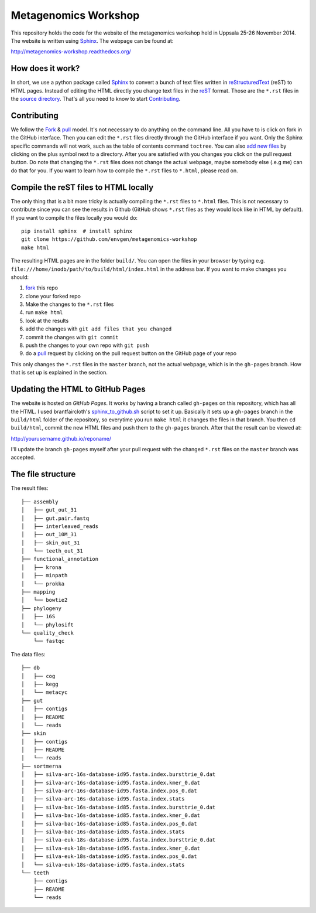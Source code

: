 =====================
Metagenomics Workshop
=====================

This repository holds the code for the website of the metagenomics workshop
held in Uppsala 25-26 November 2014. The website is written using
Sphinx_. The webpage can be found at:

http://metagenomics-workshop.readthedocs.org/

How does it work?
-------------------------
In short, we use a python package called Sphinx_ to convert a bunch of text
files written in reStructuredText_ (reST) to HTML pages. Instead of editing the
HTML directly you change text files in the reST_ format. Those are the
``*.rst`` files in  the `source directory`_. That's all you need to know to
start `Contributing`_.

Contributing
-------------
We follow the Fork_ & pull_ model. It's not necessary to do anything on the
command line. All you have to is click on fork in the GitHub interface. Then you can  edit the
``*.rst`` files directly through the GitHub interface if you want. Only the
Sphinx specific commands will not work, such as the table of contents command
``toctree``. You can also `add new files`_ by clicking on the plus symbol next
to a directory. After you are satisfied with you changes you click on the pull
request button. Do note that changing the ``*.rst`` files does not change the
actual webpage, maybe somebody else (.e.g me) can do that for you. If you want
to learn how to compile the ``*.rst`` files to ``*.html``, please read on.

Compile the reST files to HTML locally
---------------------------------------
The only thing that is a bit more tricky is actually compiling the ``*.rst``
files to ``*.html`` files. This is not necessary to contribute since you can
see the results in Github (GitHub shows ``*.rst`` files as they would look like
in HTML by default). If you want to compile the files locally you would do::
    
    pip install sphinx  # install sphinx
    git clone https://github.com/envgen/metagenomics-workshop
    make html

The resulting HTML pages are in the folder ``build/``. You can open the files
in your browser by typing e.g.
``file:///home/inodb/path/to/build/html/index.html`` in the address bar. If you
want to make changes you should:

1. fork_ this repo
2. clone your forked repo
3. Make the changes to the ``*.rst`` files
4. run ``make html``
5. look at the results
6. add the changes with ``git add files that you changed``
7. commit the changes with ``git commit``
8. push the changes to your own repo with ``git push``
9. do a pull_ request by clicking on the pull request button on the GitHub page
   of your repo

This only changes the ``*.rst`` files in the ``master`` branch, not the actual
webpage, which is in the ``gh-pages`` branch. How that is set up is explained
in the section.


Updating the HTML to GitHub Pages
--------------------------------------
The website is hosted on `GitHub Pages`. It works by having a branch called
``gh-pages`` on this repository, which has all the HTML. I used
brantfaircloth's `sphinx_to_github.sh`_ script to set it up. Basically it sets
up a ``gh-pages`` branch in the ``build/html`` folder of the repository, so
everytime you run ``make html`` it changes the files in that branch. You then
``cd build/html``, commit the new HTML files and push them to the ``gh-pages``
branch. After that the result can be viewed at:

http://yourusername.github.io/reponame/

I'll update the branch ``gh-pages`` myself after your pull request with the
changed ``*.rst`` files on the ``master`` branch was accepted.


.. _sphinx: http://sphinx-doc.org/
.. _fork: https://help.github.com/articles/fork-a-repo
.. _pull: https://help.github.com/articles/using-pull-requests
.. _reStructuredText: http://sphinx-doc.org/rest.html
.. _reST: http://sphinx-doc.org/rest.html
.. _source directory: https://github.com/inodb/2014-5-metagenomics-workshop/tree/master/source
.. _GitHub Pages: https://pages.github.com/
.. _add new files: https://github.com/blog/1327-creating-files-on-github
.. _sphinx_to_github.sh: https://gist.github.com/brantfaircloth/791759

The file structure
------------------
The result files::

    ├── assembly
    │   ├── gut_out_31
    │   ├── gut.pair.fastq
    │   ├── interleaved_reads
    │   ├── out_10M_31
    │   ├── skin_out_31
    │   └── teeth_out_31
    ├── functional_annotation
    │   ├── krona
    │   ├── minpath
    │   └── prokka
    ├── mapping
    │   └── bowtie2
    ├── phylogeny
    │   ├── 16S
    │   └── phylosift
    └── quality_check
        └── fastqc
    
    
The data files::

    ├── db
    │   ├── cog
    │   ├── kegg
    │   └── metacyc
    ├── gut
    │   ├── contigs
    │   ├── README
    │   └── reads
    ├── skin
    │   ├── contigs
    │   ├── README
    │   └── reads
    ├── sortmerna
    │   ├── silva-arc-16s-database-id95.fasta.index.bursttrie_0.dat
    │   ├── silva-arc-16s-database-id95.fasta.index.kmer_0.dat
    │   ├── silva-arc-16s-database-id95.fasta.index.pos_0.dat
    │   ├── silva-arc-16s-database-id95.fasta.index.stats
    │   ├── silva-bac-16s-database-id85.fasta.index.bursttrie_0.dat
    │   ├── silva-bac-16s-database-id85.fasta.index.kmer_0.dat
    │   ├── silva-bac-16s-database-id85.fasta.index.pos_0.dat
    │   ├── silva-bac-16s-database-id85.fasta.index.stats
    │   ├── silva-euk-18s-database-id95.fasta.index.bursttrie_0.dat
    │   ├── silva-euk-18s-database-id95.fasta.index.kmer_0.dat
    │   ├── silva-euk-18s-database-id95.fasta.index.pos_0.dat
    │   └── silva-euk-18s-database-id95.fasta.index.stats
    └── teeth
        ├── contigs
        ├── README
        └── reads
